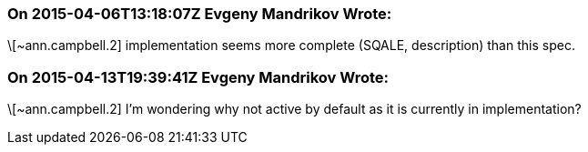 === On 2015-04-06T13:18:07Z Evgeny Mandrikov Wrote:
\[~ann.campbell.2] implementation seems more complete (SQALE, description) than this spec.

=== On 2015-04-13T19:39:41Z Evgeny Mandrikov Wrote:
\[~ann.campbell.2] I'm wondering why not active by default as it is currently in implementation?

